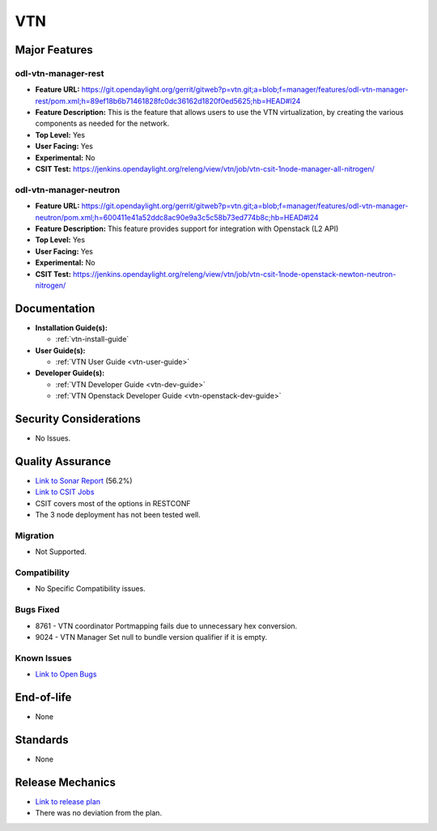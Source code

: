 ===
VTN
===

Major Features
==============

odl-vtn-manager-rest
--------------------

* **Feature URL:** https://git.opendaylight.org/gerrit/gitweb?p=vtn.git;a=blob;f=manager/features/odl-vtn-manager-rest/pom.xml;h=89ef18b6b71461828fc0dc36162d1820f0ed5625;hb=HEAD#l24
* **Feature Description:**  This is the feature that allows users to use the VTN virtualization, by creating the various components as needed for the network.
* **Top Level:** Yes
* **User Facing:** Yes
* **Experimental:** No
* **CSIT Test:** https://jenkins.opendaylight.org/releng/view/vtn/job/vtn-csit-1node-manager-all-nitrogen/


odl-vtn-manager-neutron
----------------------

* **Feature URL:** https://git.opendaylight.org/gerrit/gitweb?p=vtn.git;a=blob;f=manager/features/odl-vtn-manager-neutron/pom.xml;h=600411e41a52ddc8ac90e9a3c5c58b73ed774b8c;hb=HEAD#l24
* **Feature Description:**  This feature provides support for integration with Openstack (L2 API)
* **Top Level:** Yes
* **User Facing:** Yes
* **Experimental:** No
* **CSIT Test:** https://jenkins.opendaylight.org/releng/view/vtn/job/vtn-csit-1node-openstack-newton-neutron-nitrogen/

Documentation
=============

* **Installation Guide(s):**

  * :ref:`vtn-install-guide`

* **User Guide(s):**

  * :ref:`VTN User Guide <vtn-user-guide>`

* **Developer Guide(s):**

  * :ref:`VTN Developer Guide <vtn-dev-guide>`
  * :ref:`VTN Openstack Developer Guide <vtn-openstack-dev-guide>`

Security Considerations
=======================

* No Issues.


Quality Assurance
=================

* `Link to Sonar Report <https://sonar.opendaylight.org/dashboard?id=org.opendaylight.vtn%3Adistribution&did=1>`_ (56.2%)
* `Link to CSIT Jobs <https://jenkins.opendaylight.org/releng/view/vtn/>`_
*  CSIT covers most of the options in RESTCONF
*  The 3 node deployment has not been tested well.

Migration
---------

* Not Supported.

Compatibility
-------------

* No Specific Compatibility issues.

Bugs Fixed
----------

* 8761 - VTN coordinator Portmapping fails due to unnecessary hex conversion.
* 9024 - VTN Manager Set null to bundle version qualifier if it is empty.

Known Issues
------------

* `Link to Open Bugs <https://bugs.opendaylight.org/buglist.cgi?component=VTN%20Manager&list_id=78860&product=vtn&resolution=--->`_

End-of-life
===========

* None

Standards
=========

* None

Release Mechanics
=================

* `Link to release plan <https://wiki.opendaylight.org/view/VTN:Nitrogen_Release_Plan>`_
* There was no deviation from the plan.

